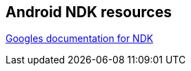 == Android NDK resources
    
http://tools.android.com/tech-docs/android-ndk-preview[Googles documentation for NDK]

